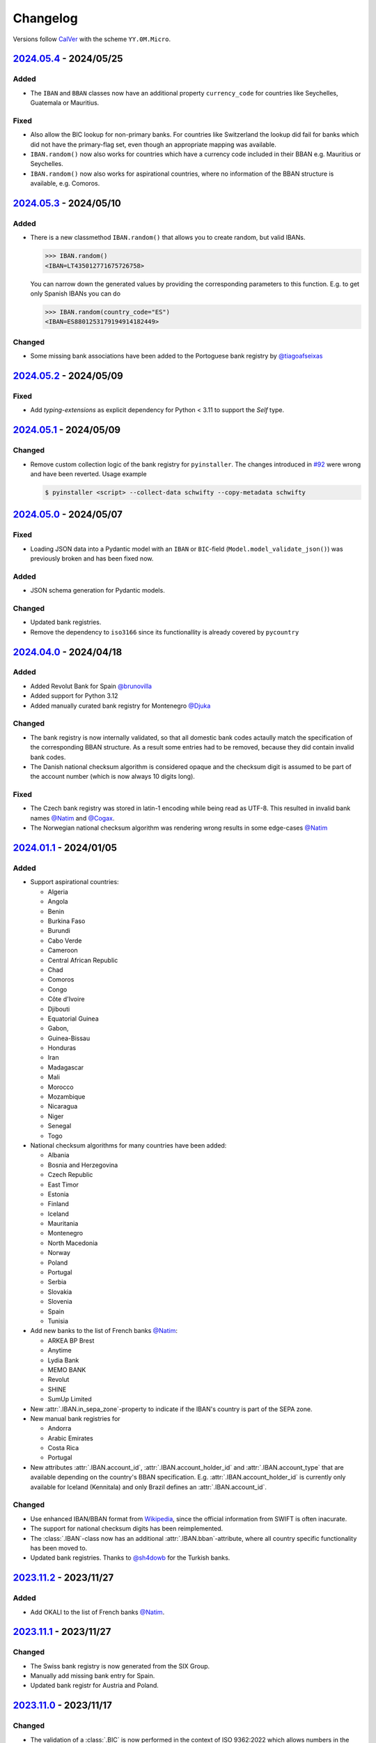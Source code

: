 .. _changelog:

Changelog
=========

Versions follow `CalVer <http://www.calver.org/>`_ with the scheme ``YY.0M.Micro``.

`2024.05.4`_ - 2024/05/25
-------------------------
Added
~~~~~
* The ``IBAN`` and ``BBAN`` classes now have an additional property ``currency_code`` for countries
  like Seychelles, Guatemala or Mauritius.

Fixed
~~~~~
* Also allow the BIC lookup for non-primary banks. For countries like Switzerland the lookup did
  fail for banks which did not have the primary-flag set, even though an appropriate mapping was
  available.
* ``IBAN.random()`` now also works for countries which have a currency code included in their BBAN
  e.g. Mauritius or Seychelles.
* ``IBAN.random()`` now also works for aspirational countries, where no information of the BBAN
  structure is available, e.g. Comoros.

`2024.05.3`_ - 2024/05/10
-------------------------
Added
~~~~~
* There is a new classmethod ``IBAN.random()`` that allows you to create random, but valid IBANs.

  .. code-block:: pycon

    >>> IBAN.random()
    <IBAN=LT435012771675726758>

  You can narrow down the generated values by providing the corresponding parameters to this
  function. E.g. to get only Spanish IBANs you can do

  .. code-block:: pycon

    >>> IBAN.random(country_code="ES")
    <IBAN=ES8801253179194914182449>

Changed
~~~~~~~
* Some missing bank associations have been added to the Portoguese bank registry by
  `@tiagoafseixas <https://github.com/tiagoafseixas>`_

`2024.05.2`_ - 2024/05/09
-------------------------
Fixed
~~~~~
* Add `typing-extensions` as explicit dependency for Python < 3.11 to support the `Self` type.

`2024.05.1`_ - 2024/05/09
-------------------------
Changed
~~~~~~~
* Remove custom collection logic of the bank registry for ``pyinstaller``. The changes introduced in
  `#92 <https://github.com/mdomke/schwifty/pull/92>`_ were wrong and have been reverted. Usage
  example

  .. code-block:: bash

    $ pyinstaller <script> --collect-data schwifty --copy-metadata schwifty

`2024.05.0`_ - 2024/05/07
-------------------------
Fixed
~~~~~
* Loading JSON data into a Pydantic model with an ``IBAN`` or ``BIC``-field
  (``Model.model_validate_json()``) was previously broken and has been fixed now.

Added
~~~~~
* JSON schema generation for Pydantic models.

Changed
~~~~~~~
* Updated bank registries.
* Remove the dependency to ``iso3166`` since its functionallity is already covered by ``pycountry``


`2024.04.0`_ - 2024/04/18
-------------------------
Added
~~~~~
* Added Revolut Bank for Spain `@brunovilla <https://github.com/brunovila>`_
* Added support for Python 3.12
* Added manually curated bank registry for Montenegro `@Djuka <https://github.com/Djuka>`_

Changed
~~~~~~~
* The bank registry is now internally validated, so that all domestic bank codes actaully match the
  specification of the corresponding BBAN structure. As a result some entries had to be removed,
  because they did contain invalid bank codes.
* The Danish national checksum algorithm is considered opaque and the checksum digit is assumed to
  be part of the account number (which is now always 10 digits long).

Fixed
~~~~~
* The Czech bank registry was stored in latin-1 encoding while being read as UTF-8. This resulted
  in invalid bank names `@Natim <https://github.com/Natim>`_ and
  `@Cogax <https://github.com/Cogax>`_.
* The Norwegian national checksum algorithm was rendering wrong results in some edge-cases
  `@Natim <https://github.com/Natim>`_



`2024.01.1`_ - 2024/01/05
-------------------------
Added
~~~~~

* Support aspirational countries:

  * Algeria
  * Angola
  * Benin
  * Burkina Faso
  * Burundi
  * Cabo Verde
  * Cameroon
  * Central African Republic
  * Chad
  * Comoros
  * Congo
  * Côte d'Ivoire
  * Djibouti
  * Equatorial Guinea
  * Gabon,
  * Guinea-Bissau
  * Honduras
  * Iran
  * Madagascar
  * Mali
  * Morocco
  * Mozambique
  * Nicaragua
  * Niger
  * Senegal
  * Togo

* National checksum algorithms for many countries have been added:

  * Albania
  * Bosnia and Herzegovina
  * Czech Republic
  * East Timor
  * Estonia
  * Finland
  * Iceland
  * Mauritania
  * Montenegro
  * North Macedonia
  * Norway
  * Poland
  * Portugal
  * Serbia
  * Slovakia
  * Slovenia
  * Spain
  * Tunisia

* Add new banks to the list of French banks `@Natim <https://github.com/Natim>`_:

  * ARKEA BP Brest
  * Anytime
  * Lydia Bank
  * MEMO BANK
  * Revolut
  * SHINE
  * SumUp Limited

* New :attr:`.IBAN.in_sepa_zone`-property to indicate if the IBAN's country is part of the SEPA
  zone.
* New manual bank registries for

  * Andorra
  * Arabic Emirates
  * Costa Rica
  * Portugal

* New attributes :attr:`.IBAN.account_id`, :attr:`.IBAN.account_holder_id` and
  :attr:`.IBAN.account_type` that are available depending on the country's BBAN specification.
  E.g. :attr:`.IBAN.account_holder_id` is currently only available for Iceland (Kennitala) and only
  Brazil defines an :attr:`.IBAN.account_id`.

Changed
~~~~~~~
* Use enhanced IBAN/BBAN format from `Wikipedia <https://en.wikipedia.org/wiki/International_Bank_Account_Number#IBAN_formats_by_country>`_,
  since the official information from SWIFT is often inacurate.
* The support for national checksum digits has been reimplemented.
* The :class:`.IBAN`-class now has an additional :attr:`.IBAN.bban`-attribute, where all country
  specific functionality has been moved to.
* Updated bank registries. Thanks to `@sh4dowb <https://github.com/sh4dowb>`_ for the Turkish banks.


`2023.11.2`_ - 2023/11/27
-------------------------
Added
~~~~~
* Add OKALI to the list of French banks `@Natim <https://github.com/Natim>`_.

`2023.11.1`_ - 2023/11/27
-------------------------
Changed
~~~~~~~
* The Swiss bank registry is now generated from the SIX Group.
* Manually add missing bank entry for Spain.
* Updated bank registr for Austria and Poland.

`2023.11.0`_ - 2023/11/17
-------------------------
Changed
~~~~~~~
* The validation of a :class:`.BIC` is now performed in the context of ISO 9362:2022 which allows
  numbers in the business party prefix. If strict SWIFT compliance is reqruied the
  ``enforce_swift_compliance`` parameter can be set to ``True``.
* The :meth:`.BIC.from_bank_code`-method will now select the most generic BIC (e.g. with no branch
  specifier or the "XXX" value) if multiple BICs are associated to the given domestic bank code.
  `@Natim <https://github.com/Natim>`_.
* Many manually curated bank registry entries have been re-added by `@dennisxtria <https://github.com/dennisxtria>`_

`2023.10.0`_ - 2023/10/31
-------------------------
Added
~~~~~~~
* The Pydantic v2 protocol is now supported, so that the :class:`.IBAN` and :class:`.BIC` classes
  can be directly used as type annotations in `Pydantic models <https://docs.pydantic.dev/latest/concepts/models/#basic-model-usage>`_

Changed
~~~~~~~
* The :class:`.IBAN` and :class:`.BIC` classes are now subclasses of :class:`str` so that all string
  related methods and functionallities (e.g. slicing) are directly available.

`2023.09.0`_ - 2023/09/25
-------------------------
Removed
~~~~~~~
* Support for Python 3.7 has been dropped.

Added
~~~~~
* New method :meth:`.BIC.candidates_from_bank_code` to list all matching BICs to a given domestic
  bank code `@Natim <https://github.com/Natim>`_.

Changed
~~~~~~~
* The Italian bank registry is now automatically generated thanks to
  `@Krystofee <https://github.com/Krystofee>`_

Internal
~~~~~~~~
* Switch project tooling to `hatch <https://hatch.pypa.io/latest/>`_.
* Use `ruff <https://docs.astral.sh/ruff/>`_ instead of [flake8](https://flake8.pycqa.org/en/latest/)
  as linter.
* Upgrade `mypy <https://www.mypy-lang.org/>`_ to 1.5.1 and fix all new typing errors.

`2023.06.0`_ - 2023/06/21
-------------------------
Fixed
~~~~~
* For Ukrainian banks calling ``iban.bic`` did result in a ``TypeError``. Thanks
  `@bernoreitsma <https://github.com/bernoreitsma>`_ for reporting.

Changed
~~~~~~~
* Updated generated bank registries for Austria, Belgium, Czech Republic, Germany, Netherlands,
  Hungary, Norway, Poland and Ukraine.


`2023.03.0`_ - 2023/03/14
-------------------------
Changed
~~~~~~~
* Updated generated bank registries for Austria, Belgium, Germany, Netherlands,
  Hungary, Slovenia and Ukraine.

Added
~~~~~
* New bank registry for Norway thanks to `@ezet <https://github.com/ezet>`_

`2023.02.1`_ - 2023/02/28
-------------------------
Fixed
~~~~~
* The domestic checksum calculation for Belgium now returns 97 in case the modulo operation
  results in 0. `@mhemeryck <https://github.com/mhemeryck>`_

Changed
~~~~~~~
* Updated generated bank registries for Austria, Belgium, Czech Republic, Germany, Spain,
  Hungary and Croatia.

`2023.02.0`_ - 2023/02/06
-------------------------
Added
~~~~~
* New banks for Portugal and Italy `@dennisxtria <https://github.com/dennisxtria>`_
* Added support for Ukrainian banks `@shpigunov <https://github.com/shpigunov>`_

Fixed
~~~~~
* Corrected bank codes for Cypriot banks `@Krystofee <https://github.com/Krystofee>`_

`2022.09.0`_ - 2022/16/09
-------------------------
Added
~~~~~
* IBAN validation for Senegal `mkopec87 <https://github.com/mkopec87>`_

Changed
~~~~~~~
* Refactored most of the scripts to generate the bank registry to use Pandas `@pebosi <https://github.com/pebosi>`_
* Updated bank registry for Austria, Belgium, Germany, Spain, Hungary, Netherlands and Poland.

`2022.07.1`_ - 2022/28/07
-------------------------
Fixed
~~~~~
* In some countries the BBAN does not include a bank code, but only a branch code (e.g. Poland). In
  those cases the branch code should be used to lookup the bank associated to an IBAN instead of the
  obviously empty bank code.

`2022.07.0`_ - 2022/07/07
-------------------------
Fixed
~~~~~
* Hungarian bank registry generator script was fixed by `@Krystofee <https://github.com/Krystofee>`_

`2022.06.3`_ - 2022/06/29
-------------------------
Added
~~~~~
* Generated list of Lithuanian BICs `@Draugelis <https://github.com/Draugelis>`_
* Removed manually curated list of Lithuanian banks.

`2022.06.2`_ - 2022/06/22
-------------------------
Added
~~~~~
* Generated list of Greek BICs `@kounabi  <https://github.com/kounabi>`_
* Generated list of Cypriot BICs `@kounabi  <https://github.com/kounabi>`_

Changed
~~~~~~~
* Updated bank registry for Austria, Belgium, Czech Republic, Germany, Croatia, Netherlands, Poland
  and Slovenia.

Fixed
~~~~~
* The domestic bank code for Hungarian banks was wrongly generated `@Krystofee <https://github.com/Krystofee>`_

`2022.06.1`_ - 2022/06/06
-------------------------

Added
~~~~~
* Generated list of Romanian BICs `@Krystofee <https://github.com/Krystofee>`_
* Generated list of Hungarian BICs `@Krystofee <https://github.com/Krystofee>`_
* Extended manually curated list of Irish BICs `@dennisxtria <https://github.com/dennisxtria>`_


`2022.06.0`_ - 2022/06/06
-------------------------

Added
~~~~~
* Manually curated list of Bulgarian BICs `@Krystofee <https://github.com/Krystofee>`_
* Manually curated list of Saudi Arabian BICs `@samizaman <https://github.com/samizaman>`_
* Support for `PyInstaller <https://pyinstaller.org/en/stable/>`_ `@Lukasz87 <https://github.com/Lukasz87>`_

Internal
~~~~~~~~
* Run tests on Python 3.10 `@adamchainz <https://github.com/adamchainz>`_
* Use standard keys in ``setup.cfg`` `@adamchainz <https://github.com/adamchainz>`_
* Don't rely on ``hacking`` in test-setup `@adamchainz <https://github.com/adamchainz>`_

`2022.04.2`_ - 2022/04/29
-------------------------

Changed
~~~~~~~
* Allow getting bank names from IBAN. Previously, you could do ``iban.bic.bank_names[0]``, but since
  a BIC can be associated to multiple bank codes the context of the specific bank is lost and you
  could end up with the wrong bank name. `@jose-reveni <https://github.com/jose-reveni>`_


`2022.04.1`_ - 2022/04/29
-------------------------

Changed
~~~~~~~
* The Italian BBAN checksum algorithm is now also applied for San Marino `@fabienpe <https://github.com/fabienpe>`_

Fixed
~~~~~
* Fix Italian BBAN checksum calculation `#78 <https://github.com/mdomke/schwifty/issues/78>`_
* Fix bank code position in BBAN for Jordan banks `@fabienpe <https://github.com/fabienpe>`_


`2022.04.0`_ - 2022/04/11
-------------------------

Changed
~~~~~~~
* Update bank registry for Austria, Czech Republic, Germany, Spain, Poland and Slovakia.

Fixed
~~~~~
* Removed bogus line from dutch bank registry.
* Loading the bank registry now also works on machines that don't have UTF-8 as their default
  encoding `@imad3v <https://github.com/imad3v>`_


`2022.03.1`_ - 2022/03/05
-------------------------

Added
~~~~~
* Country specifc checksum validation for French banks (based on the work of
  `@sholan <https://github.com/sholan>`_)


`2022.03.0`_ - 2022/03/04
-------------------------

Added
~~~~~
* The :class:`.IBAN` and :class:`.BIC` classes now support the ``__len__`` method to allow a more
  Pythonic calculation of the length.

Changed
~~~~~~~
* Update bank registry for Czech Republic, Spain, Hungary, Poland and Slovakia.


`2022.02.0`_ - 2022/02/15
-------------------------

Added
~~~~~
* N26 BIC for Spain `@brunovila <https://github.com/brunovila>`_
* Manually curated entries for banks from Iceland `@gautinils <https://github.com/gautinils>`_

Changed
~~~~~~~
* Removed manually curated bank entries for Spain since all values were already part of
  the generated registry.
* Updated bank registry for Austria, Belgium, Czech Republic, Germany, Spain, Netherlands and Poland
* Added overwrite for IBAN spec of Czech Republic and France. The branch and account code positions
  are wrongly provided in the official IBAN registry.

`2021.10.2`_ - 2021/10/12
-------------------------

Added
~~~~~
* Added 440 additional bank records for Spain.

`2021.10.1`_ - 2021/10/11
-------------------------

Changed
~~~~~~~
* Use `importlib.resources <https://docs.python.org/3.9/library/importlib.html#module-importlib.resources>`_
  for loading internal registries. This removes the need to have ``setuptools`` installed.
  Thank you `@a-recknagel <https://github.com/a-recknagel>`_ for the idea!

Fixed
~~~~~
* Ensure that Belgian BBAN checksums are always 2 digits long.

`2021.10.0`_ - 2021/10/01
-------------------------

Added
~~~~~
* Added IBAN spec for Sudan (SD).
* Added and extended manually curated bank entries for Turkey, Italy, Israel, Ireland, Spain,
  Switzerland and Denmark `@howorkon <https://github.com/howorkon>`_.

Changed
~~~~~~~
* Updated bank registry for Austria, Belgium, Czech Republic, Germany, Netherlands, Poland,
  Slovenia and Slovakia.

Fixed
~~~~~
* Disallow ``schwifty`` to be installed for Python versions older than 3.7. It was unsupported
  before but is now rejected upon installation with an appropriate error message.
* Austrian bank codes are now consistently left padded with zeros. This fixes the mapping from
  IBAN to BIC for the Austrian federal bank institutes.

`2021.06.1`_ - 2021/06/24
-------------------------

Added
~~~~~
* Enable tool based type checking as described in `PEP-0561`_ by adding the ``py.typed`` marker
  `@jmfederico <https://github.com/jmfederico>`_


`2021.06.0`_ - 2021/06/17
-------------------------

Added
~~~~~
* Added bank registry for Swedish Banks `@jmfederico <https://github.com/jmfederico>`_


`2021.05.2`_ - 2021/05/23
-------------------------

Added
~~~~~
* Country specifc checksum validation for Belgian banks, as well as support for generating the
  checksum when using the :meth:`.IBAN.generate`-method. `@mhemeryck <https://github.com/mhemeryck>`_

`2021.05.1`_ - 2021/05/20
-------------------------

Added
~~~~~
* The IBAN validation now optionally includes the verification of the country specific checksum
  within the BBAN. This currently works for German and Italian banks. For German banks the checksum
  algorithm for the account code is chosen by the bank code. Since there are over 150 bank specific
  algorithms in Germany not all of them are implemented at the moment, but the majority of banks
  should be covered.

Changed
~~~~~~~
* Update bank registry for Germany, Poland, Czech Republic, Austria and Netherlands.

`2021.05.0`_ - 2021/05/02
-------------------------

Added
~~~~~
* Added manually curated list of Lithuanian Banks (e.g Revolut Payments UAB).

`2021.04.0`_ - 2021/04/23
-------------------------

Changed
~~~~~~~
* Added type hints to the entire code base.
* Dropped support for Python 3.6
* Update bank registry for Austria, Poland, Germany, Belgium, Czech Republic, Netherlands, Slovenia
  and Slovakia.

`2021.01.0`_ - 2021/01/20
-------------------------

Changed
~~~~~~~
* Restructure documentation and change theme to `furo <https://pradyunsg.me/furo/>`_.
* Added dedicated exception classes for various validation errors.
* Drop support for Python 2. Only Python 3.6+ will be supported from now on.
* Use PEP 517/518 compliant build setup.

`2020.11.0`_ - 2020/12/02
-------------------------

Changed
~~~~~~~
* Updated IBAN registry and bank registries of Poland, Germany, Austria, Belgium, Netherlands,
  Czech Republic and Slovenia.

Added
~~~~~
* Added generated banks for Slovakia `@petrboros <https://github.com/petrboros>`_.
* Added a test to validate the correctnes of BICs in the registry `@ckoehn <https://github.com/ckoehn>`_.

Fixed
~~~~~
* Fixed encoding for Polish bank registry `@michal-michalak <https://github.com/michal-michalak>`_.

`2020.09.0`_ - 2020/09/07
-------------------------

Changed
~~~~~~~
* Migrated build and test pipelines to GitHub actions.

Added
~~~~~
* Added generated banks for Netherlands `@insensitiveclod <https://github.com/insensitiveclod>`_.
* Added generated banks for Spain.

`2020.08.3`_ - 2020/08/31
-------------------------

Fixed
~~~~~
* Fixed IBAN generation for countries with branch/sort code
* Add generated banks for Spain

`2020.08.2`_ - 2020/08/30
-------------------------

Fixed
~~~~~
* Poland's IBAN spec only has a branch-code but no bank-code
* Fixed listing of supported countries for BIC derivation.
* Fixed bank registry for Hungary.

Changed
~~~~~~~
* Updated bank registry Poland, Belgium and Austria.
* Updated IBAN spec for Sao Tome and Principe

`2020.08.1`_ - 2020/08/28
-------------------------

Added
~~~~~
* New attribute :attr:`.BIC.is_valid` and :attr:`.IBAN.is_valid`.

`2020.08.0`_ - 2020/08/06
-------------------------

Changed
~~~~~~~
* Updated bank registry for Poland.

`2020.05.3`_ - 2020/05/25
-------------------------

Added
~~~~~
* Added banks for France, Switzerland and Great Britain.

`2020.05.2`_ - 2020/05/08
-------------------------

Added
~~~~~
* Added :attr:`.BIC.country` and :attr:`.IBAN.country`.


.. _2024.05.4: https://github.com/mdomke/schwifty/compare/2024.05.3...2024.05.4
.. _2024.05.3: https://github.com/mdomke/schwifty/compare/2024.05.2...2024.05.3
.. _2024.05.2: https://github.com/mdomke/schwifty/compare/2024.05.1...2024.05.2
.. _2024.05.1: https://github.com/mdomke/schwifty/compare/2024.05.0...2024.05.1
.. _2024.05.0: https://github.com/mdomke/schwifty/compare/2024.04.0...2024.05.0
.. _2024.04.0: https://github.com/mdomke/schwifty/compare/2024.01.1...2024.04.0
.. _2024.01.1: https://github.com/mdomke/schwifty/compare/2023.11.2...2024.01.1
.. _2023.11.2: https://github.com/mdomke/schwifty/compare/2023.11.1...2023.11.2
.. _2023.11.1: https://github.com/mdomke/schwifty/compare/2023.11.0...2023.11.1
.. _2023.11.0: https://github.com/mdomke/schwifty/compare/2023.10.0...2023.11.0
.. _2023.10.0: https://github.com/mdomke/schwifty/compare/2023.09.0...2023.10.0
.. _2023.09.0: https://github.com/mdomke/schwifty/compare/2023.06.0...2023.09.0
.. _2023.06.0: https://github.com/mdomke/schwifty/compare/2023.03.0...2023.06.0
.. _2023.03.0: https://github.com/mdomke/schwifty/compare/2023.02.1...2023.03.0
.. _2023.02.1: https://github.com/mdomke/schwifty/compare/2023.02.0...2023.02.1
.. _2023.02.0: https://github.com/mdomke/schwifty/compare/2022.09.0...2023.02.0
.. _2022.09.0: https://github.com/mdomke/schwifty/compare/2022.07.1...2022.09.0
.. _2022.07.1: https://github.com/mdomke/schwifty/compare/2022.07.0...2022.07.1
.. _2022.07.0: https://github.com/mdomke/schwifty/compare/2022.06.3...2022.07.0
.. _2022.06.3: https://github.com/mdomke/schwifty/compare/2022.06.2...2022.06.3
.. _2022.06.2: https://github.com/mdomke/schwifty/compare/2022.06.1...2022.06.2
.. _2022.06.1: https://github.com/mdomke/schwifty/compare/2022.06.0...2022.06.1
.. _2022.06.0: https://github.com/mdomke/schwifty/compare/2022.04.2...2022.06.0
.. _2022.04.2: https://github.com/mdomke/schwifty/compare/2022.04.1...2022.04.2
.. _2022.04.1: https://github.com/mdomke/schwifty/compare/2022.04.0...2022.04.1
.. _2022.04.0: https://github.com/mdomke/schwifty/compare/2022.03.1...2022.04.0
.. _2022.03.1: https://github.com/mdomke/schwifty/compare/2022.03.0...2022.03.1
.. _2022.03.0: https://github.com/mdomke/schwifty/compare/2022.02.0...2022.03.0
.. _2022.02.0: https://github.com/mdomke/schwifty/compare/2021.10.2...2022.02.0
.. _2021.10.2: https://github.com/mdomke/schwifty/compare/2021.10.1...2021.10.2
.. _2021.10.1: https://github.com/mdomke/schwifty/compare/2021.10.0...2021.10.1
.. _2021.10.0: https://github.com/mdomke/schwifty/compare/2021.06.1...2021.10.0
.. _2021.06.1: https://github.com/mdomke/schwifty/compare/2021.06.0...2021.06.1
.. _2021.06.0: https://github.com/mdomke/schwifty/compare/2021.05.2...2021.06.0
.. _2021.05.2: https://github.com/mdomke/schwifty/compare/2021.05.1...2021.05.2
.. _2021.05.1: https://github.com/mdomke/schwifty/compare/2021.05.0...2021.05.1
.. _2021.05.0: https://github.com/mdomke/schwifty/compare/2021.04.0...2021.05.0
.. _2021.04.0: https://github.com/mdomke/schwifty/compare/2021.01.0...2021.04.0
.. _2021.01.0: https://github.com/mdomke/schwifty/compare/2020.11.0...2021.01.0
.. _2020.11.0: https://github.com/mdomke/schwifty/compare/2020.09.0...2020.11.0
.. _2020.09.0: https://github.com/mdomke/schwifty/compare/2020.08.3...2020.09.0
.. _2020.08.3: https://github.com/mdomke/schwifty/compare/2020.08.2...2020.08.3
.. _2020.08.2: https://github.com/mdomke/schwifty/compare/2020.08.1...2020.08.2
.. _2020.08.1: https://github.com/mdomke/schwifty/compare/2020.08.0...2020.08.1
.. _2020.08.0: https://github.com/mdomke/schwifty/compare/2020.05.3...2020.08.0
.. _2020.05.3: https://github.com/mdomke/schwifty/compare/2020.05.2...2020.05.3
.. _2020.05.2: https://github.com/mdomke/schwifty/compare/2020.05.1...2020.05.2

.. _PEP-0561: https://www.python.org/dev/peps/pep-0561/#packaging-type-information
